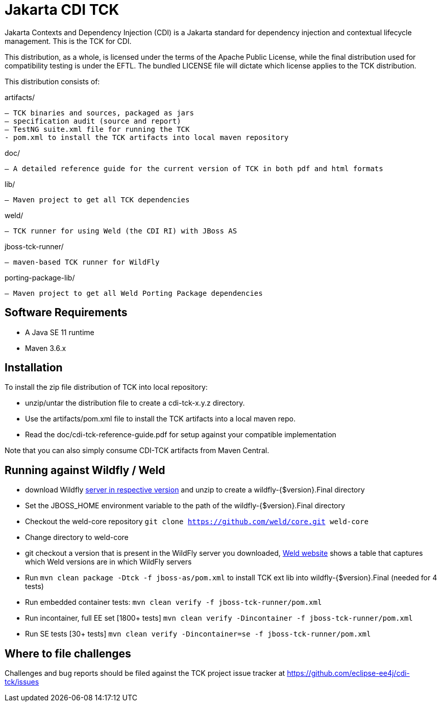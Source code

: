 = Jakarta CDI TCK

Jakarta Contexts and Dependency Injection (CDI) is a Jakarta standard for
dependency injection and contextual lifecycle management. This is the TCK for CDI.

This distribution, as a whole, is licensed under the terms of the Apache Public
License, while the final distribution used for compatibility testing is under the EFTL. The
bundled LICENSE file will dictate which license applies to the TCK distribution.

This distribution consists of:

artifacts/

 – TCK binaries and sources, packaged as jars
 – specification audit (source and report)
 – TestNG suite.xml file for running the TCK
 - pom.xml to install the TCK artifacts into local maven repository

doc/

 – A detailed reference guide for the current version of TCK in both pdf and html formats

lib/

 – Maven project to get all TCK dependencies

weld/

 – TCK runner for using Weld (the CDI RI) with JBoss AS

jboss-tck-runner/

 – maven-based TCK runner for WildFly

porting-package-lib/

 – Maven project to get all Weld Porting Package dependencies

== Software Requirements

* A Java SE 11 runtime
* Maven 3.6.x +

== Installation

To install the zip file distribution of TCK into local repository:

* unzip/untar the distribution file to create a cdi-tck-x.y.z directory.
* Use the artifacts/pom.xml file to install the TCK artifacts into a local maven repo.
* Read the doc/cdi-tck-reference-guide.pdf for setup against your compatible implementation

Note that you can also simply consume CDI-TCK artifacts from Maven Central.

== Running against Wildfly / Weld

* download Wildfly https://wildfly.org/downloads/[server in respective version] and unzip to create
a wildfly-{$version}.Final directory
* Set the JBOSS_HOME environment variable to the path of the wildfly-{$version}.Final directory
* Checkout the weld-core repository `git clone https://github.com/weld/core.git weld-core`
* Change directory to weld-core
* git checkout a version that is present in the WildFly server you downloaded, http://weld.cdi-spec.org/[Weld website]
shows a table that captures which Weld versions are in which WildFly servers
* Run `mvn clean package -Dtck -f jboss-as/pom.xml` to install TCK ext lib into wildfly-{$version}.Final (needed for 4 tests)
* Run embedded container tests:
`mvn clean verify -f jboss-tck-runner/pom.xml`
* Run incontainer, full EE set [1800+ tests]
 `mvn clean verify -Dincontainer -f jboss-tck-runner/pom.xml`
* Run SE tests [30+ tests]
`mvn clean verify -Dincontainer=se -f jboss-tck-runner/pom.xml`

== Where to file challenges

Challenges and bug reports should be filed against the TCK project issue tracker at
https://github.com/eclipse-ee4j/cdi-tck/issues[https://github.com/eclipse-ee4j/cdi-tck/issues]